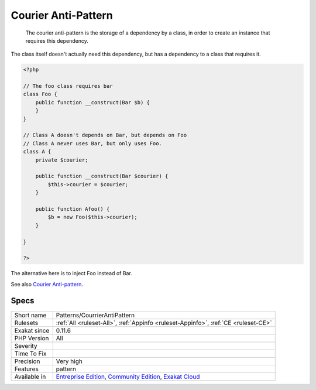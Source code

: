 .. _patterns-courrierantipattern:

.. _courier-anti-pattern:

Courier Anti-Pattern
++++++++++++++++++++

  The courier anti-pattern is the storage of a dependency by a class, in order to create an instance that requires this dependency.

The class itself doesn't actually need this dependency, but has a dependency to a class that requires it. 


.. code-block:: php
   
   <?php
   
   // The foo class requires bar
   class Foo {
       public function __construct(Bar $b) {
       }
   }
   
   // Class A doesn't depends on Bar, but depends on Foo
   // Class A never uses Bar, but only uses Foo.
   class A {
       private $courier;
   
       public function __construct(Bar $courier) {
           $this->courier = $courier;       
       }
   
       public function Afoo() {
           $b = new Foo($this->courier);
       }
   
   }
   
   ?>


The alternative here is to inject Foo instead of Bar.

See also `Courier Anti-pattern <https://r.je/oop-courier-anti-pattern.html>`_.


Specs
_____

+--------------+-----------------------------------------------------------------------------------------------------------------------------------------------------------------------------------------+
| Short name   | Patterns/CourrierAntiPattern                                                                                                                                                            |
+--------------+-----------------------------------------------------------------------------------------------------------------------------------------------------------------------------------------+
| Rulesets     | :ref:`All <ruleset-All>`, :ref:`Appinfo <ruleset-Appinfo>`, :ref:`CE <ruleset-CE>`                                                                                                      |
+--------------+-----------------------------------------------------------------------------------------------------------------------------------------------------------------------------------------+
| Exakat since | 0.11.6                                                                                                                                                                                  |
+--------------+-----------------------------------------------------------------------------------------------------------------------------------------------------------------------------------------+
| PHP Version  | All                                                                                                                                                                                     |
+--------------+-----------------------------------------------------------------------------------------------------------------------------------------------------------------------------------------+
| Severity     |                                                                                                                                                                                         |
+--------------+-----------------------------------------------------------------------------------------------------------------------------------------------------------------------------------------+
| Time To Fix  |                                                                                                                                                                                         |
+--------------+-----------------------------------------------------------------------------------------------------------------------------------------------------------------------------------------+
| Precision    | Very high                                                                                                                                                                               |
+--------------+-----------------------------------------------------------------------------------------------------------------------------------------------------------------------------------------+
| Features     | pattern                                                                                                                                                                                 |
+--------------+-----------------------------------------------------------------------------------------------------------------------------------------------------------------------------------------+
| Available in | `Entreprise Edition <https://www.exakat.io/entreprise-edition>`_, `Community Edition <https://www.exakat.io/community-edition>`_, `Exakat Cloud <https://www.exakat.io/exakat-cloud/>`_ |
+--------------+-----------------------------------------------------------------------------------------------------------------------------------------------------------------------------------------+


